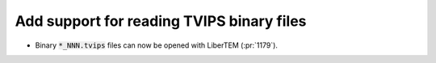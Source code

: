 Add support for reading TVIPS binary files
==========================================

* Binary :code:`*_NNN.tvips` files can now be opened with LiberTEM (:pr:`1179`).
